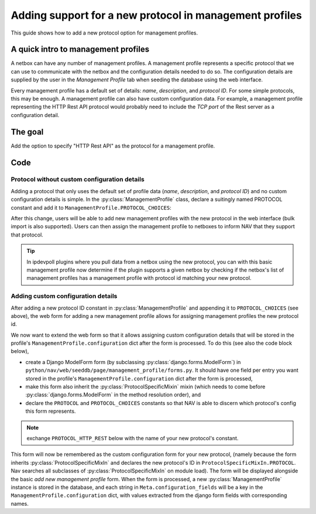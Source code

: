 ===============================================================
Adding support for a new protocol in management profiles
===============================================================

This guide shows how to add a new protocol option for management
profiles.

A quick intro to management profiles
====================================

A netbox can have any number of management profiles. A management
profile represents a specific protocol that we can use to communicate
with the netbox and the configuration details needed to do so. The
configuration details are supplied by the user in the *Management
Profile* tab when seeding the database using the web interface.

Every management profile has a default set of details:
*name*, *description*, and *protocol ID*. For some simple protocols,
this may be enough. A management profile can also have custom
configuration data. For example, a management profile representing the
HTTP Rest API protocol would probably need to include the *TCP port*
of the Rest server as a configuration detail.

The goal
========

Add the option to specify "HTTP Rest API" as the protocol for a
management profile.


Code
====

Protocol without custom configuration details
---------------------------------------------

Adding a protocol that only uses the default set of profile
data (*name*, *description*, and *protocol ID*) and no custom
configuration details is simple. In the :py:class:`ManagementProfile`
class, declare a suitingly named PROTOCOL constant and add it to
``ManagementProfile.PROTOCOL_CHOICES``:

.. code-block:: python
    :caption: python/nav/models/manage.py

    class ManagementProfile(models.Model):
        PROTOCOL_SNMP = 1
        PROTOCOL_NAPALM = 2
        PROTOCOL_SNMPV3 = 3
        PROTOCOL_HTTP_REST = 4  # Our new PROTOCOL constant, holds the new protocol's ID
        PROTOCOL_CHOICES = [
            (PROTOCOL_SNMP, "SNMP"),
            (PROTOCOL_NAPALM, "NAPALM"),
            (PROTOCOL_SNMPV3, "SNMPv3"),
            (PROTOCOL_HTTP_REST, "HTTP Rest API"),  # Used when listing protocols in the web form
        ]


.. image:: add-management-profile-basic.png

After this change, users will be able to add new management profiles
with the new protocol in the web interface (bulk import is also
supported). Users can then assign the management profile to netboxes
to inform NAV that they support that protocol.

.. tip:: In ipdevpoll plugins where you pull data from a netbox
         using the new protocol, you can with this basic management
         profile now determine if the plugin supports a given netbox by
         checking if the netbox's list of management profiles has a
         management profile with protocol id matching your new protocol.


Adding custom configuration details
-----------------------------------
After adding a new protocol ID constant in
:py:class:`ManagementProfile` and appending it to ``PROTOCOL_CHOICES``
(see above), the web form for adding a new management profile allows
for assigning management profiles the new protocol id.

We now want to extend the web form so that it allows assigning custom
configuration details that will be stored in the profile's
``ManagementProfile.configuration`` dict after the form is
processed. To do this (see also the code block below),

* create a Django ModelForm form (by subclassing :py:class:`django.forms.ModelForm`) in ``python/nav/web/seeddb/page/management_profile/forms.py``. It should have one field per entry you want stored in the profile's ``ManagementProfile.configuration`` dict after the form is processed,

* make this form also inherit the :py:class:`ProtocolSpecificMixin` mixin (which needs to come before :py:class:`django.forms.ModelForm` in the method resolution order), and

* declare the ``PROTOCOL`` and ``PROTOCOL_CHOICES`` constants so that NAV is able to discern which protocol's config this form represents.

.. note::
    exchange ``PROTOCOL_HTTP_REST`` below with the name of your new
    protocol's constant.

.. code-block:: python
    :caption: python/nav/web/seeddb/page/management_profile/forms.py

    class HttpRestForm(ProtocolSpecificMixIn, forms.ModelForm):
        PROTOCOL = ManagementProfile.PROTOCOL_HTTP_REST
        PROTOCOL_CHOICES = PROTOCOL_CHOICES.get(PROTOCOL)

        class Meta(object):
            model = ManagementProfile
            configuration_fields = ['https', 'tcp_port'] # These are the keys of the custom configuration
            fields = []

        # This becomes the value of ManagementProfile.configuration["https"]
        https = forms.BooleanField(
            initial=True,
            required=False,
            label="Use https",
            help_text="Uncheck this if http should be used instead of https",
        )

        # This becomes the value of ManagementProfile.configuration["tcp_port"]
        tcp_port = forms.IntegerField(
            required=True,
            help_text="TCP port that the HTTP Rest server listens to",
            min_value=1,
            max_value=65535,
        )

.. image:: add-management-profile-custom.png

This form will now be remembered as the custom configuration form for
your new protocol, (namely because the form inherits
:py:class:`ProtocolSpecificMixIn` and declares the new protocol's ID
in ``ProtocolSpecificMixIn.PROTOCOL``. Nav searches all subclasses of
:py:class:`ProtocolSpecificMixIn` on module load). The form will be
displayed alongside the basic *add new management profile* form. When
the form is processed, a new :py:class:`ManagementProfile` instance is
stored in the database, and each string in
``Meta.configuration_fields`` will be a key in the
``ManagementProfile.configuration`` dict, with values extracted from
the django form fields with corresponding names.
